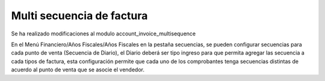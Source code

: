 ==========================
Multi secuencia de factura
==========================
Se ha realizado modificaciones al modulo account_invoice_multisequence

En el Menú Financiero/Años Fiscales/Años Fiscales en la pestaña secuencias, 
se pueden configurar secuencias para cada punto de venta (Secuencia de Diario), 
el Diario deberá ser tipo ingreso para que permita agregar las secuencia a cada
tipos de factura, esta configuración permite que cada uno de los comprobantes
tenga secuencias distintas de acuerdo al punto de venta que se asocie el vendedor.
